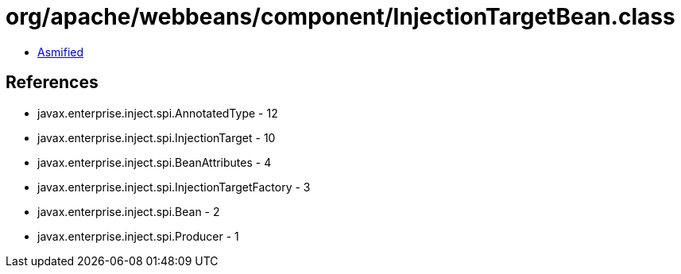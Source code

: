 = org/apache/webbeans/component/InjectionTargetBean.class

 - link:InjectionTargetBean-asmified.java[Asmified]

== References

 - javax.enterprise.inject.spi.AnnotatedType - 12
 - javax.enterprise.inject.spi.InjectionTarget - 10
 - javax.enterprise.inject.spi.BeanAttributes - 4
 - javax.enterprise.inject.spi.InjectionTargetFactory - 3
 - javax.enterprise.inject.spi.Bean - 2
 - javax.enterprise.inject.spi.Producer - 1
